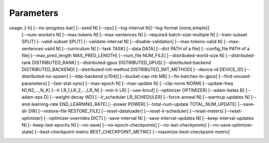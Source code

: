 **********
Parameters
**********


usage:  [-h] [--no-progress-bar] [--seed N] [--cpu] [--log-interval N][--log-format {none,simple}] 
        [--num-workers N] [--max-tokens N] [--max-sentences N] [--required-batch-size-multiple N] 
        [--train-subset SPLIT] [--valid-subset SPLIT] [--validate-interval N] [--disable-validation] 
        [--max-tokens-valid N] [--max-sentences-valid N] [--curriculum N] [--task TASK] [--data DATA] 
        [--dict PATH of a file] [--config_file PATH of a file] [--max_pred_length MAX_PRED_LENGTH] 
        [--num_file NUM_FILE] [--distributed-world-size N] [--distributed-rank DISTRIBUTED_RANK] 
        [--distributed-gpus DISTRIBUTED_GPUS] [--distributed-backend DISTRIBUTED_BACKEND] 
        [--distributed-init-method DISTRIBUTED_INIT_METHOD] [--device-id DEVICE_ID] 
        [--distributed-no-spawn] [--ddp-backend {c10d}] [--bucket-cap-mb MB] [--fix-batches-to-gpus] 
        [--find-unused-parameters] [--fast-stat-sync] [--max-epoch N] [--max-update N] 
        [--clip-norm NORM] [--update-freq N1,N2,...,N_K] [--lr LR_1,LR_2,...,LR_N] [--min-lr LR] 
        [--use-bmuf] [--optimizer OPTIMIZER] [--adam-betas B] [--adam-eps D] [--weight-decay WD] 
        [--lr_scheduler LR_SCHEDULER] [--force-anneal N] [--warmup-updates N] 
        [--end-learning-rate END_LEARNING_RATE] [--power POWER] [--total-num-update TOTAL_NUM_UPDATE] 
        [--save-dir DIR] [--restore-file RESTORE_FILE] [--reset-dataloader] [--reset-lr-scheduler] 
        [--reset-meters] [--reset-optimizer] [--optimizer-overrides DICT] [--save-interval N]
        [--save-interval-updates N] [--keep-interval-updates N] [--keep-last-epochs N] [--no-save] 
        [--no-epoch-checkpoints] [--no-last-checkpoints] [--no-save-optimizer-state] 
        [--best-checkpoint-metric BEST_CHECKPOINT_METRIC] [--maximize-best-checkpoint-metric]
